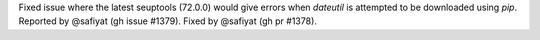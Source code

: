 Fixed issue where the latest seuptools (72.0.0) would give errors when
`dateutil` is attempted to be downloaded using `pip`.
Reported by @safiyat (gh issue #1379). Fixed by @safiyat (gh pr #1378).

